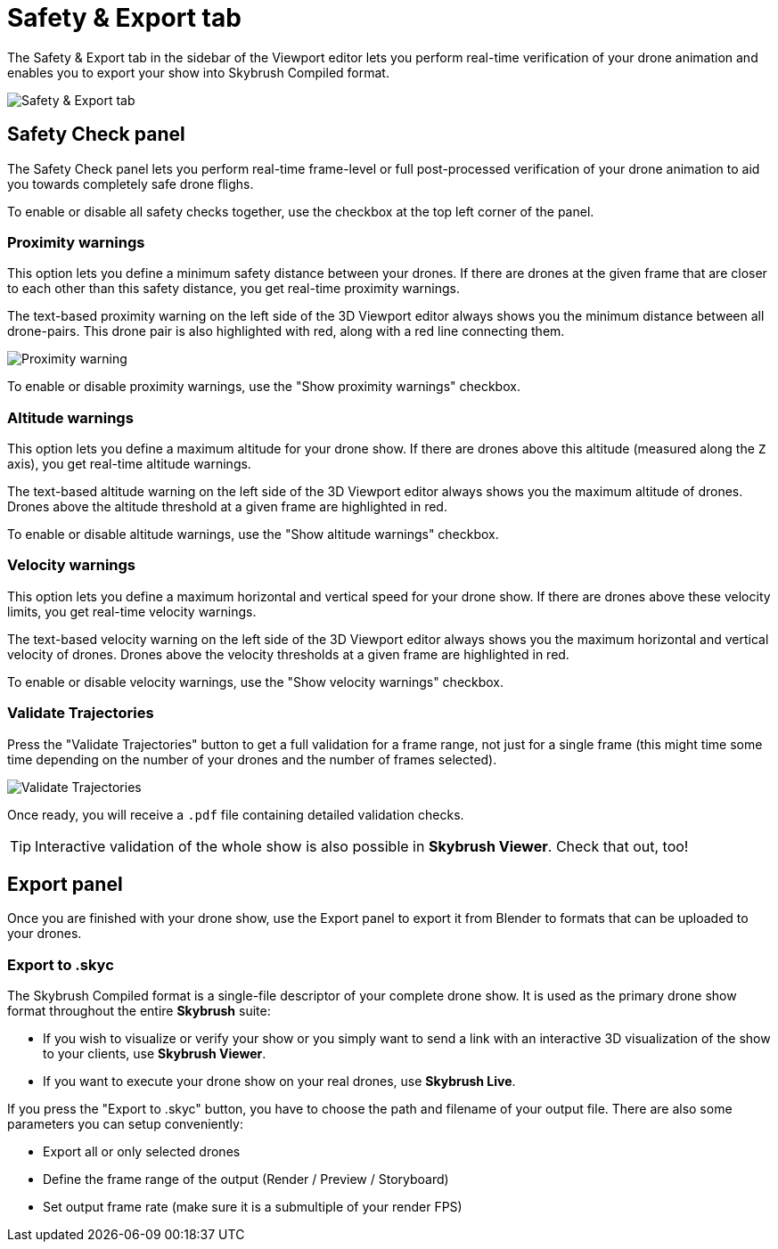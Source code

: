= Safety & Export tab
:imagesdir: ../../assets/images

The Safety & Export tab in the sidebar of the Viewport editor lets you perform real-time verification of your drone animation and enables you to export your show into Skybrush Compiled format.

image::panels/safety_and_export.jpg[Safety & Export tab]

== Safety Check panel

The Safety Check panel lets you perform real-time frame-level or full post-processed verification of your drone animation to aid you towards completely safe drone flighs.

To enable or disable all safety checks together, use the checkbox at the top left corner of the panel.

=== Proximity warnings

This option lets you define a minimum safety distance between your drones. If there are drones at the given frame that are closer to each other than this safety distance, you get real-time proximity warnings.

The text-based proximity warning on the left side of the 3D Viewport editor always shows you the minimum distance between all drone-pairs. This drone pair is also highlighted with red, along with a red line connecting them.

image::panels/safety_check/proximity_warning.jpg[Proximity warning]

To enable or disable proximity warnings, use the "Show proximity warnings" checkbox.

=== Altitude warnings

This option lets you define a maximum altitude for your drone show. If there are drones above this altitude (measured along the `Z` axis), you get real-time altitude warnings.

The text-based altitude warning on the left side of the 3D Viewport editor always shows you the maximum altitude of drones. Drones above the altitude threshold at a given frame are highlighted in red.

To enable or disable altitude warnings, use the "Show altitude warnings" checkbox.

=== Velocity warnings

This option lets you define a maximum horizontal and vertical speed for your drone show. If there are drones above these velocity limits, you get real-time velocity warnings.

The text-based velocity warning on the left side of the 3D Viewport editor always shows you the maximum horizontal and vertical velocity of drones. Drones above the velocity thresholds at a given frame are highlighted in red.

To enable or disable velocity warnings, use the "Show velocity warnings" checkbox.

=== Validate Trajectories

Press the "Validate Trajectories" button to get a full validation for a frame range, not just for a single frame (this might time some time depending on the number of your drones and the number of frames selected).

image::panels/safety_check/validate_trajectories.jpg[Validate Trajectories]

Once ready, you will receive a `.pdf` file containing detailed validation checks.

TIP: Interactive validation of the whole show is also possible in *Skybrush Viewer*. Check that out, too!


== Export panel

Once you are finished with your drone show, use the Export panel to export it from Blender to formats that can be uploaded to your drones.

=== Export to .skyc

The Skybrush Compiled format is a single-file descriptor of your complete drone show. It is used as the primary drone show format throughout the entire *Skybrush* suite:

* If you wish to visualize or verify your show or you simply want to send a link with an interactive 3D visualization of the show to your clients, use *Skybrush Viewer*.

* If you want to execute your drone show on your real drones, use *Skybrush Live*.

If you press the "Export to .skyc" button, you have to choose the path and filename of your output file. There are also some parameters you can setup conveniently:

* Export all or only selected drones
* Define the frame range of the output (Render / Preview / Storyboard)
* Set output frame rate (make sure it is a submultiple of your render FPS)
